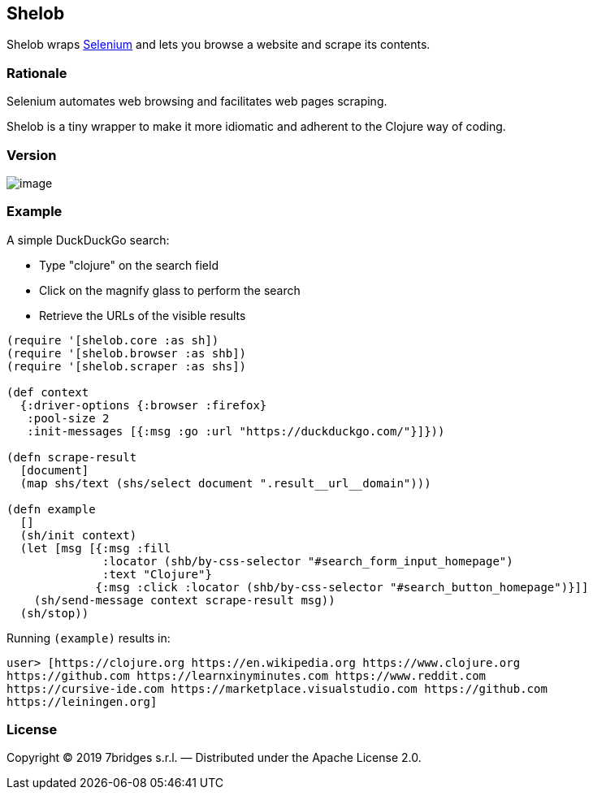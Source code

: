 Shelob
------

Shelob wraps https://www.seleniumhq.org/[Selenium] and lets you browse a
website and scrape its contents.

Rationale
~~~~~~~~~

Selenium automates web browsing and facilitates web pages scraping.

Shelob is a tiny wrapper to make it more idiomatic and adherent to the
Clojure way of coding.

Version
~~~~~~~

image:https://clojars.org/shelob/latest-version.svg[image]

Example
~~~~~~~

A simple DuckDuckGo search:

* Type "clojure" on the search field
* Click on the magnify glass to perform the search
* Retrieve the URLs of the visible results

[source,clojure]
----
(require '[shelob.core :as sh])
(require '[shelob.browser :as shb])
(require '[shelob.scraper :as shs])

(def context
  {:driver-options {:browser :firefox}
   :pool-size 2
   :init-messages [{:msg :go :url "https://duckduckgo.com/"}]}))

(defn scrape-result
  [document]
  (map shs/text (shs/select document ".result__url__domain")))

(defn example
  []
  (sh/init context)
  (let [msg [{:msg :fill
              :locator (shb/by-css-selector "#search_form_input_homepage")
              :text "Clojure"}
             {:msg :click :locator (shb/by-css-selector "#search_button_homepage")}]]
    (sh/send-message context scrape-result msg))
  (sh/stop))
----

Running `(example)` results in:

[source,clojure]
----
user> [https://clojure.org https://en.wikipedia.org https://www.clojure.org
https://github.com https://learnxinyminutes.com https://www.reddit.com
https://cursive-ide.com https://marketplace.visualstudio.com https://github.com
https://leiningen.org]
----

License
~~~~~~~

Copyright © 2019 7bridges s.r.l. — Distributed under the Apache License
2.0.
